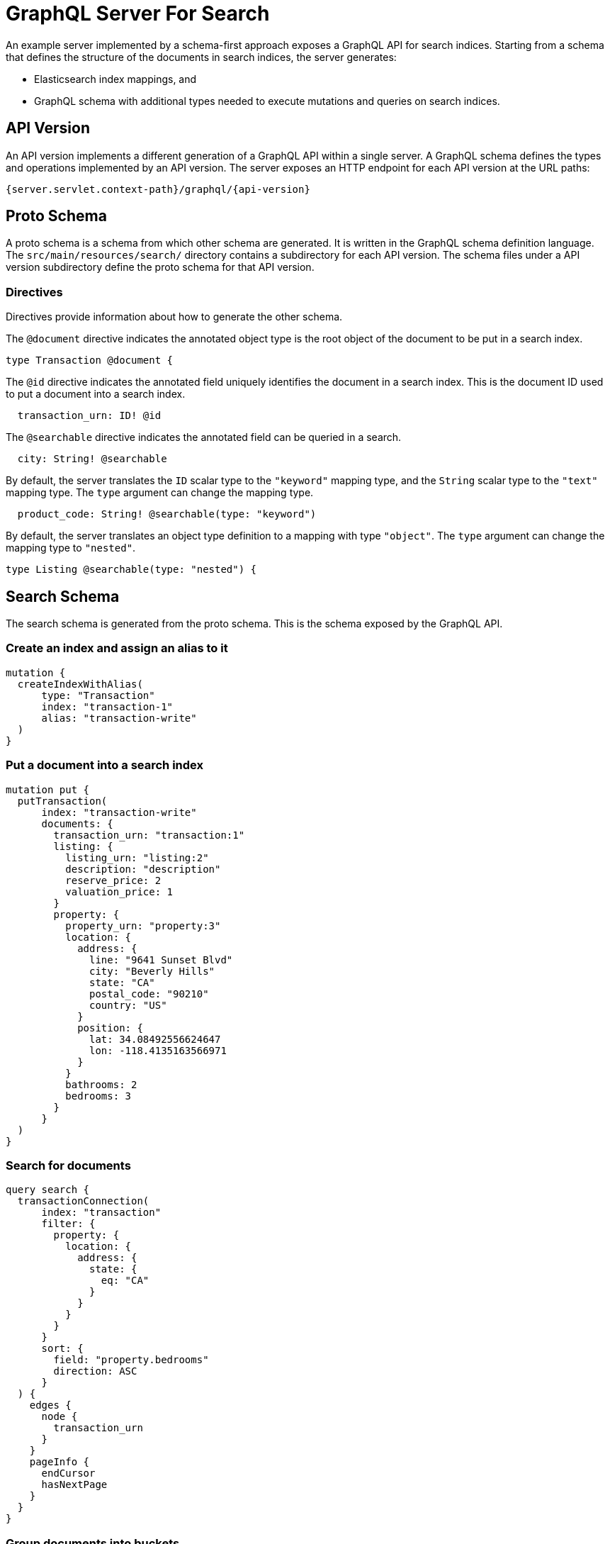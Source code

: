 = GraphQL Server For Search

An example server implemented by a schema-first approach exposes a GraphQL API for search indices.
Starting from a schema that defines the structure of the documents in search indices, the server
generates:

  * Elasticsearch index mappings, and
  * GraphQL schema with additional types needed to execute mutations and queries on search indices.


== API Version

An API version implements a different generation of a GraphQL API within a single server.
A GraphQL schema defines the types and operations implemented by an API version.
The server exposes an HTTP endpoint for each API version at the URL paths:
----
{server.servlet.context-path}/graphql/{api-version}
----

== Proto Schema

A proto schema is a schema from which other schema are generated.
It is written in the GraphQL schema definition language.
The `src/main/resources/search/` directory contains a subdirectory for each API version.
The schema files under a API version subdirectory define the proto schema for that API version.


=== Directives

Directives provide information about how to generate the other schema.

The `@document` directive indicates the annotated object type is the root object of the document to
be put in a search index.
[source,graphql]
----
type Transaction @document {
----

The `@id` directive indicates the annotated field uniquely identifies the document in a search
index.
This is the document ID used to put a document into a search index.
[source,graphql]
----
  transaction_urn: ID! @id
----

The `@searchable` directive indicates the annotated field can be queried in a search.
[source,graphql]
----
  city: String! @searchable
----

By default, the server translates the `ID` scalar type to the `"keyword"` mapping type, and the
`String` scalar type to the `"text"` mapping type.
The `type` argument can change the mapping type.
----
  product_code: String! @searchable(type: "keyword")
----

By default, the server translates an object type definition to a mapping with type `"object"`.
The `type` argument can change the mapping type to `"nested"`.
[source,graphql]
----
type Listing @searchable(type: "nested") {
----


== Search Schema

The search schema is generated from the proto schema.
This is the schema exposed by the GraphQL API.


=== Create an index and assign an alias to it
[source,graphql]
----
mutation {
  createIndexWithAlias(
      type: "Transaction"
      index: "transaction-1"
      alias: "transaction-write"
  )
}
----


=== Put a document into a search index
[source,graphql]
----
mutation put {
  putTransaction(
      index: "transaction-write"
      documents: {
        transaction_urn: "transaction:1"
        listing: {
          listing_urn: "listing:2"
          description: "description"
          reserve_price: 2
          valuation_price: 1
        }
        property: {
          property_urn: "property:3"
          location: {
            address: {
              line: "9641 Sunset Blvd"
              city: "Beverly Hills"
              state: "CA"
              postal_code: "90210"
              country: "US"
            }
            position: {
              lat: 34.08492556624647
              lon: -118.4135163566971
            }
          }
          bathrooms: 2
          bedrooms: 3
        }
      }
  )
}
----


=== Search for documents
[source,graphql]
----
query search {
  transactionConnection(
      index: "transaction"
      filter: {
        property: {
          location: {
            address: {
              state: {
                eq: "CA"
              }
            }
          }
        }
      }
      sort: {
        field: "property.bedrooms"
        direction: ASC
      }
  ) {
    edges {
      node {
        transaction_urn
      }
    }
    pageInfo {
      endCursor
      hasNextPage
    }
  }
}
----


=== Group documents into buckets
[source,graphql]
----
query aggregate {
  transactionAggregation(
      index: "transaction"
      filter: {
        property: {
          location: {
            address: {
              state: {
                eq: "CA"
              }
            }
          }
        }
      }
      groupBy: {
        property: {
          bedrooms: {
            terms: {
              first: 10
            }
          }
        }
      }
  ) {
    groupBy
    buckets {
      key
      count
    }
  }
}
----


==== Filter Operators

The following filter operators are supported:
[cols="1,3"]
|===
| Operator | Description

| `and:` | All of the conditions must be true
| `or:` | At least one of the conditions must be true
| `not:` | All of the conditions must be false
| `contains:` | A term analyzed from the field value is a term in the list
| `eq:` | Equal to
| `in:` | The field value is a value in the list
| `gt:` | Greater than
| `gte:` | Greater than or equal to
| `lt:` | Less than
| `lte:` | Less than or equal to
| `exists:` | Whether the field has a value
| `geoDistance:` | The GeoPoint field value is within the given radius from the given center
|===
